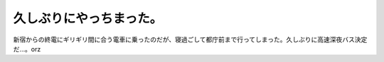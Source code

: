 久しぶりにやっちまった。
========================

新宿からの終電にギリギリ間に合う電車に乗ったのだが、寝過ごして都庁前まで行ってしまった。久しぶりに高速深夜バス決定だ…。orz






.. author:: default
.. categories:: life
.. tags::
.. comments::
